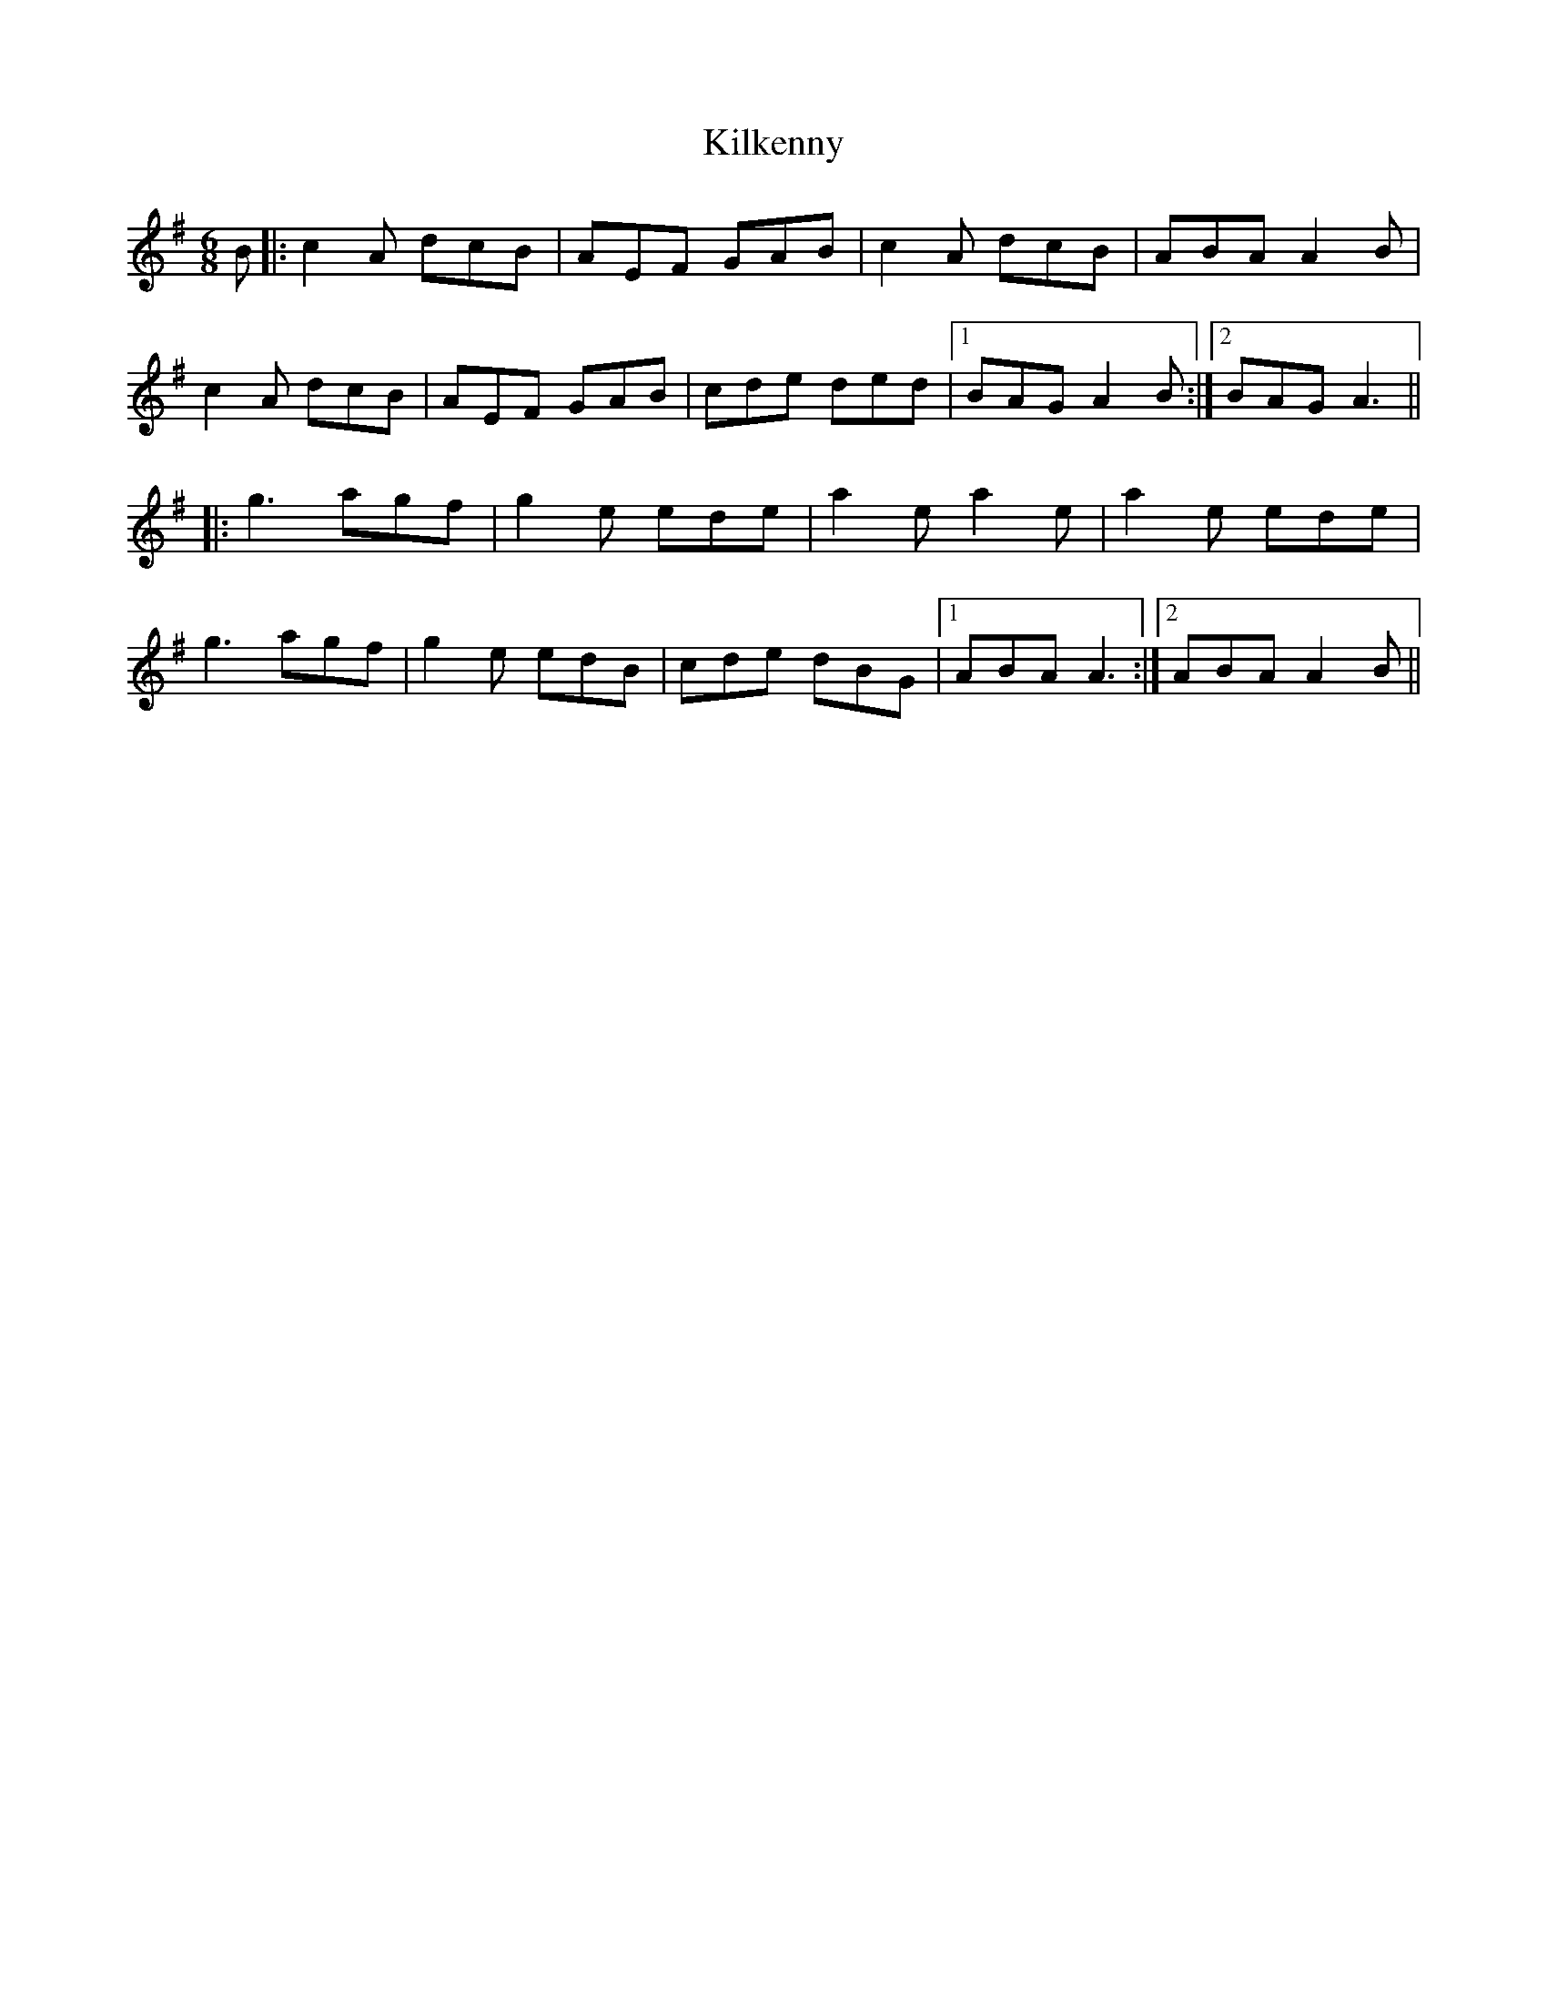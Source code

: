X: 21577
T: Kilkenny
R: jig
M: 6/8
K: Adorian
B|:c2A dcB|AEF GAB|c2A dcB|ABA A2B|
c2A dcB|AEF GAB|cde ded|1 BAG A2B:|2 BAG A3||
|:g3 agf|g2e ede|a2e a2e|a2e ede|
g3 agf|g2e edB|cde dBG|1 ABA A3:|2 ABA A2B||


